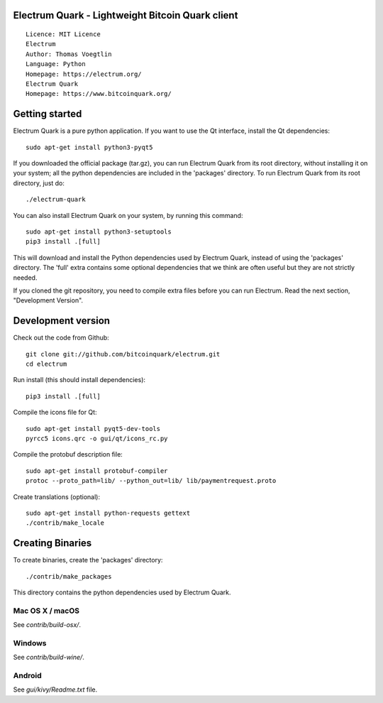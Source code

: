 Electrum Quark - Lightweight Bitcoin Quark client
=====================================

::

  Licence: MIT Licence
  Electrum
  Author: Thomas Voegtlin
  Language: Python
  Homepage: https://electrum.org/
  Electrum Quark
  Homepage: https://www.bitcoinquark.org/

.. image:: https://travis-ci.org/bitcoinquark/electrum.svg?branch=master
    :target: https://travis-ci.org/bitcoinquark/electrum
    :alt: Build Status





Getting started
===============

Electrum Quark is a pure python application. If you want to use the
Qt interface, install the Qt dependencies::

    sudo apt-get install python3-pyqt5

If you downloaded the official package (tar.gz), you can run
Electrum Quark from its root directory, without installing it on your
system; all the python dependencies are included in the 'packages'
directory. To run Electrum Quark from its root directory, just do::

    ./electrum-quark

You can also install Electrum Quark on your system, by running this command::

    sudo apt-get install python3-setuptools
    pip3 install .[full]

This will download and install the Python dependencies used by
Electrum Quark, instead of using the 'packages' directory.
The 'full' extra contains some optional dependencies that we think
are often useful but they are not strictly needed.

If you cloned the git repository, you need to compile extra files
before you can run Electrum. Read the next section, "Development
Version".



Development version
===================

Check out the code from Github::

    git clone git://github.com/bitcoinquark/electrum.git
    cd electrum

Run install (this should install dependencies)::

    pip3 install .[full]

Compile the icons file for Qt::

    sudo apt-get install pyqt5-dev-tools
    pyrcc5 icons.qrc -o gui/qt/icons_rc.py

Compile the protobuf description file::

    sudo apt-get install protobuf-compiler
    protoc --proto_path=lib/ --python_out=lib/ lib/paymentrequest.proto

Create translations (optional)::

    sudo apt-get install python-requests gettext
    ./contrib/make_locale




Creating Binaries
=================


To create binaries, create the 'packages' directory::

    ./contrib/make_packages

This directory contains the python dependencies used by Electrum Quark.

Mac OS X / macOS
--------

See `contrib/build-osx/`.

Windows
-------

See `contrib/build-wine/`.


Android
-------

See `gui/kivy/Readme.txt` file.
